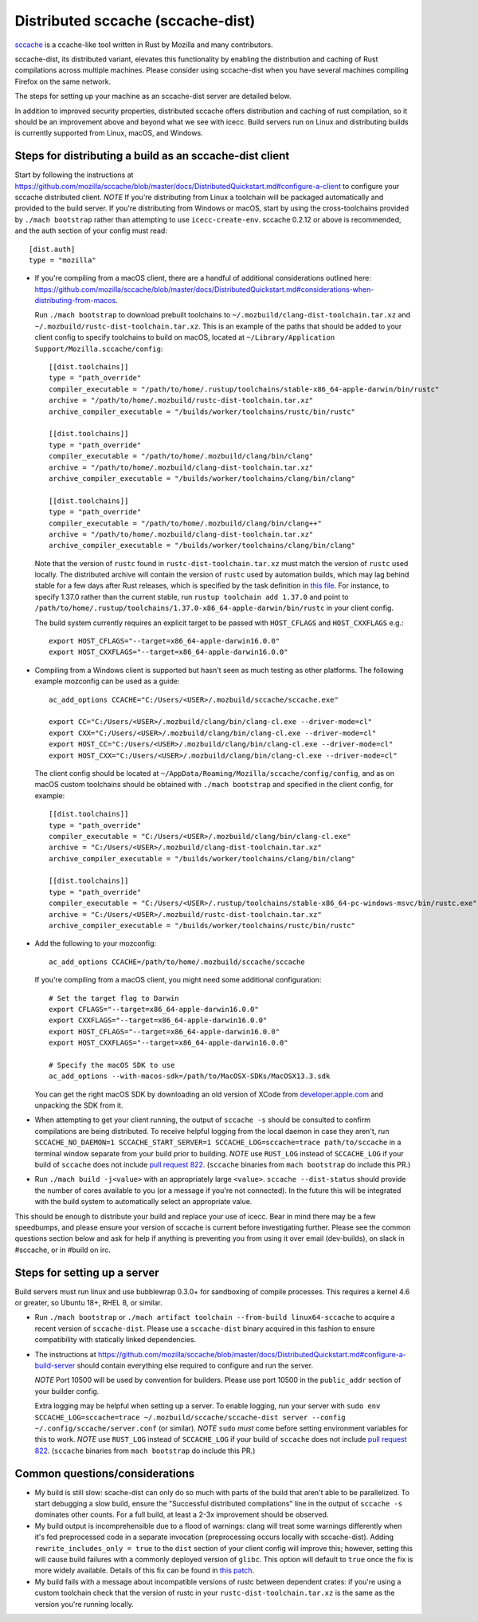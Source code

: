 .. _sccache_dist:

==================================
Distributed sccache (sccache-dist)
==================================

`sccache <https://github.com/mozilla/sccache>`_ is a ccache-like tool written in
Rust by Mozilla and many contributors.

sccache-dist, its distributed variant, elevates this functionality by enabling
the distribution and caching of Rust compilations across multiple machines.
Please consider using sccache-dist when you have several machines
compiling Firefox on the same network.

The steps for setting up your machine as an sccache-dist server are detailed below.

In addition to improved security properties, distributed sccache offers
distribution and caching of rust compilation, so it should be an improvement
above and beyond what we see with icecc. Build servers run on Linux and
distributing builds is currently supported from Linux, macOS, and Windows.


Steps for distributing a build as an sccache-dist client
========================================================

Start by following the instructions at https://github.com/mozilla/sccache/blob/master/docs/DistributedQuickstart.md#configure-a-client
to configure your sccache distributed client.
*NOTE* If you're distributing from Linux a toolchain will be packaged
automatically and provided to the build server. If you're distributing from
Windows or macOS, start by using the cross-toolchains provided by
``./mach bootstrap`` rather than attempting to use ``icecc-create-env``.
sccache 0.2.12 or above is recommended, and the auth section of your config
must read::

    [dist.auth]
    type = "mozilla"

* If you're compiling from a macOS client, there are a handful of additional
  considerations outlined here:
  https://github.com/mozilla/sccache/blob/master/docs/DistributedQuickstart.md#considerations-when-distributing-from-macos.

  Run ``./mach bootstrap`` to download prebuilt toolchains to
  ``~/.mozbuild/clang-dist-toolchain.tar.xz`` and
  ``~/.mozbuild/rustc-dist-toolchain.tar.xz``. This is an example of the paths
  that should be added to your client config to specify toolchains to build on
  macOS, located at ``~/Library/Application Support/Mozilla.sccache/config``::

    [[dist.toolchains]]
    type = "path_override"
    compiler_executable = "/path/to/home/.rustup/toolchains/stable-x86_64-apple-darwin/bin/rustc"
    archive = "/path/to/home/.mozbuild/rustc-dist-toolchain.tar.xz"
    archive_compiler_executable = "/builds/worker/toolchains/rustc/bin/rustc"

    [[dist.toolchains]]
    type = "path_override"
    compiler_executable = "/path/to/home/.mozbuild/clang/bin/clang"
    archive = "/path/to/home/.mozbuild/clang-dist-toolchain.tar.xz"
    archive_compiler_executable = "/builds/worker/toolchains/clang/bin/clang"

    [[dist.toolchains]]
    type = "path_override"
    compiler_executable = "/path/to/home/.mozbuild/clang/bin/clang++"
    archive = "/path/to/home/.mozbuild/clang-dist-toolchain.tar.xz"
    archive_compiler_executable = "/builds/worker/toolchains/clang/bin/clang"

  Note that the version of ``rustc`` found in ``rustc-dist-toolchain.tar.xz``
  must match the version of ``rustc`` used locally. The distributed archive
  will contain the version of ``rustc`` used by automation builds, which may
  lag behind stable for a few days after Rust releases, which is specified by
  the task definition in
  `this file <https://hg.mozilla.org/mozilla-central/file/tip/taskcluster/kinds/toolchain/dist-toolchains.yml>`_.
  For instance, to specify 1.37.0 rather than the current stable, run
  ``rustup toolchain add 1.37.0`` and point to
  ``/path/to/home/.rustup/toolchains/1.37.0-x86_64-apple-darwin/bin/rustc`` in your
  client config.

  The build system currently requires an explicit target to be passed with
  ``HOST_CFLAGS`` and ``HOST_CXXFLAGS`` e.g.::

    export HOST_CFLAGS="--target=x86_64-apple-darwin16.0.0"
    export HOST_CXXFLAGS="--target=x86_64-apple-darwin16.0.0"

* Compiling from a Windows client is supported but hasn't seen as much testing
  as other platforms. The following example mozconfig can be used as a guide::

    ac_add_options CCACHE="C:/Users/<USER>/.mozbuild/sccache/sccache.exe"

    export CC="C:/Users/<USER>/.mozbuild/clang/bin/clang-cl.exe --driver-mode=cl"
    export CXX="C:/Users/<USER>/.mozbuild/clang/bin/clang-cl.exe --driver-mode=cl"
    export HOST_CC="C:/Users/<USER>/.mozbuild/clang/bin/clang-cl.exe --driver-mode=cl"
    export HOST_CXX="C:/Users/<USER>/.mozbuild/clang/bin/clang-cl.exe --driver-mode=cl"

  The client config should be located at
  ``~/AppData/Roaming/Mozilla/sccache/config/config``, and as on macOS custom
  toolchains should be obtained with ``./mach bootstrap`` and specified in the
  client config, for example::

    [[dist.toolchains]]
    type = "path_override"
    compiler_executable = "C:/Users/<USER>/.mozbuild/clang/bin/clang-cl.exe"
    archive = "C:/Users/<USER>/.mozbuild/clang-dist-toolchain.tar.xz"
    archive_compiler_executable = "/builds/worker/toolchains/clang/bin/clang"

    [[dist.toolchains]]
    type = "path_override"
    compiler_executable = "C:/Users/<USER>/.rustup/toolchains/stable-x86_64-pc-windows-msvc/bin/rustc.exe"
    archive = "C:/Users/<USER>/.mozbuild/rustc-dist-toolchain.tar.xz"
    archive_compiler_executable = "/builds/worker/toolchains/rustc/bin/rustc"

* Add the following to your mozconfig::

    ac_add_options CCACHE=/path/to/home/.mozbuild/sccache/sccache

  If you're compiling from a macOS client, you might need some additional configuration::

    # Set the target flag to Darwin
    export CFLAGS="--target=x86_64-apple-darwin16.0.0"
    export CXXFLAGS="--target=x86_64-apple-darwin16.0.0"
    export HOST_CFLAGS="--target=x86_64-apple-darwin16.0.0"
    export HOST_CXXFLAGS="--target=x86_64-apple-darwin16.0.0"

    # Specify the macOS SDK to use
    ac_add_options --with-macos-sdk=/path/to/MacOSX-SDKs/MacOSX13.3.sdk

  You can get the right macOS SDK by downloading an old version of XCode from
  `developer.apple.com <https://developer.apple.com>`_ and unpacking the SDK
  from it.

* When attempting to get your client running, the output of ``sccache -s`` should
  be consulted to confirm compilations are being distributed. To receive helpful
  logging from the local daemon in case they aren't, run
  ``SCCACHE_NO_DAEMON=1 SCCACHE_START_SERVER=1 SCCACHE_LOG=sccache=trace path/to/sccache``
  in a terminal window separate from your build prior to building. *NOTE* use
  ``RUST_LOG`` instead of ``SCCACHE_LOG`` if your build of ``sccache`` does not
  include `pull request 822
  <https://github.com/mozilla/sccache/pull/822>`_. (``sccache`` binaries from
  ``mach bootstrap`` do include this PR.)

* Run ``./mach build -j<value>`` with an appropriately large ``<value>``.
  ``sccache --dist-status`` should provide the number of cores available to you
  (or a message if you're not connected). In the future this will be integrated
  with the build system to automatically select an appropriate value.

This should be enough to distribute your build and replace your use of icecc.
Bear in mind there may be a few speedbumps, and please ensure your version of
sccache is current before investigating further. Please see the common questions
section below and ask for help if anything is preventing you from using it over
email (dev-builds), on slack in #sccache, or in #build on irc.

Steps for setting up a server
=============================

Build servers must run linux and use bubblewrap 0.3.0+ for sandboxing of compile
processes. This requires a kernel 4.6 or greater, so Ubuntu 18+, RHEL 8, or
similar.

* Run ``./mach bootstrap`` or
  ``./mach artifact toolchain --from-build linux64-sccache`` to acquire a recent
  version of ``sccache-dist``. Please use a ``sccache-dist`` binary acquired in
  this fashion to ensure compatibility with statically linked dependencies.

* The instructions at https://github.com/mozilla/sccache/blob/master/docs/DistributedQuickstart.md#configure-a-build-server
  should contain everything else required to configure and run the server.

  *NOTE* Port 10500 will be used by convention for builders.
  Please use port 10500 in the ``public_addr`` section of your builder config.

  Extra logging may be helpful when setting up a server. To enable logging,
  run your server with
  ``sudo env SCCACHE_LOG=sccache=trace ~/.mozbuild/sccache/sccache-dist server --config ~/.config/sccache/server.conf``
  (or similar). *NOTE* ``sudo`` *must* come before setting environment variables
  for this to work. *NOTE* use ``RUST_LOG`` instead of ``SCCACHE_LOG`` if your
  build of ``sccache`` does not include `pull request 822
  <https://github.com/mozilla/sccache/pull/822>`_. (``sccache`` binaries from
  ``mach bootstrap`` do include this PR.)


Common questions/considerations
===============================

* My build is still slow: scache-dist can only do so much with parts of the
  build that aren't able to be parallelized. To start debugging a slow build,
  ensure the "Successful distributed compilations" line in the output of
  ``sccache -s`` dominates other counts. For a full build, at least a 2-3x
  improvement should be observed.

* My build output is incomprehensible due to a flood of warnings: clang will
  treat some warnings differently when it's fed preprocessed code in a separate
  invocation (preprocessing occurs locally with sccache-dist). Adding
  ``rewrite_includes_only = true`` to the ``dist`` section of your client config
  will improve this; however, setting this will cause build failures with a
  commonly deployed version of ``glibc``. This option will default to ``true``
  once the fix is more widely available. Details of this fix can be found in
  `this patch <https://sourceware.org/ml/libc-alpha/2019-11/msg00431.html>`_.

* My build fails with a message about incompatible versions of rustc between
  dependent crates: if you're using a custom toolchain check that the version
  of rustc in your ``rustc-dist-toolchain.tar.xz`` is the same as the version
  you're running locally.
